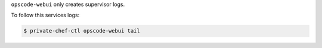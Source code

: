 .. The contents of this file may be included in multiple topics.
.. This file should not be changed in a way that hinders its ability to appear in multiple documentation sets.

``opscode-webui`` only creates supervisor logs.

To follow this services logs:

.. code-block:: bash

   $ private-chef-ctl opscode-webui tail